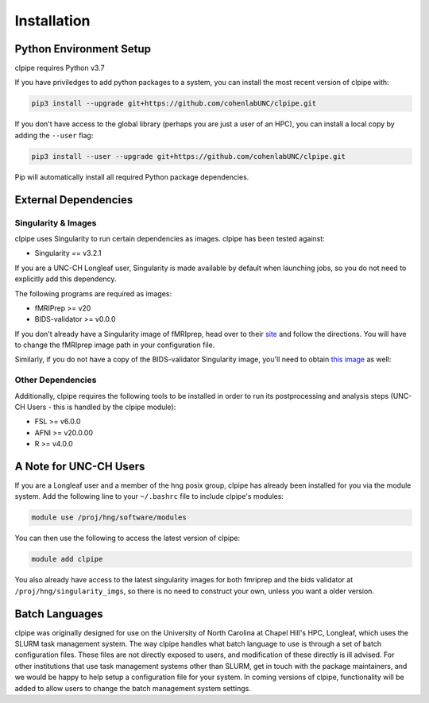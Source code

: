 ============
Installation
============

-----------------------
Python Environment Setup
-----------------------

clpipe requires Python v3.7

If you have priviledges to add python packages to a system, 
you can install the most recent version of clpipe with:

.. code-block:: console

    pip3 install --upgrade git+https://github.com/cohenlabUNC/clpipe.git

If you don't have access to the global library 
(perhaps you are just a user of an HPC), you can install a local copy by 
adding the ``--user`` flag:

.. code-block:: console

     pip3 install --user --upgrade git+https://github.com/cohenlabUNC/clpipe.git

Pip will automatically install all required Python package dependencies.

-----------------------
External Dependencies
-----------------------

Singularity & Images
-----------------------

clpipe uses Singularity to run certain dependencies as images. clpipe has been
tested against:

- Singularity == v3.2.1

If you are a UNC-CH Longleaf user, Singularity is made available by default when launching
jobs, so you do not need to explicitly add this dependency.

The following programs are required as images:

- fMRIPrep >= v20
- BIDS-validator >= v0.0.0

If you don't already have a Singularity image of fMRIprep, head over to their 
`site <https://fmriprep.readthedocs.io/en/latest/index.html>`_ and follow the 
directions. You will have to change the fMRIprep image path in 
your configuration file.

Similarly, if you do not have a copy of the BIDS-validator Singularity image, 
you'll need to obtain `this image <https://hub.docker.com/r/bids/validator>`_ as well:

Other Dependencies
-----------------------

Additionally, clpipe requires the following tools to be installed in order
to run its postprocessing and analysis steps (UNC-CH Users - this is handled
by the clpipe module):

- FSL >= v6.0.0
- AFNI >= v20.0.00
- R >= v4.0.0

-----------------------
A Note for UNC-CH Users
-----------------------

If you are a Longleaf user and a member of the hng posix group,
clpipe has already been installed for you via the module system. 
Add the following line to your ``~/.bashrc`` file to include clpipe's modules:

.. code-block:: console

    module use /proj/hng/software/modules

You can then use the following to access the latest version of clpipe:

.. code-block:: console

    module add clpipe

You also already have access to the latest singularity images for both fmriprep 
and the bids validator at ``/proj/hng/singularity_imgs``, 
so there is no need to construct your own, unless you want a older version.

---------------
Batch Languages
---------------

clpipe was originally designed for use on the
University of North Carolina at Chapel Hill's HPC, Longleaf, which uses 
the SLURM task management system. The way clpipe handles what batch language 
to use is through a set of batch configuration files. 
These files are not directly exposed to users, 
and modification of these directly is ill advised. 
For other institutions that use task management systems other than SLURM, 
get in touch with the package maintainers, and we would be happy to 
help setup a configuration file for your system. 
In coming versions of clpipe, functionality will be added to 
allow users to change the batch management system settings.

